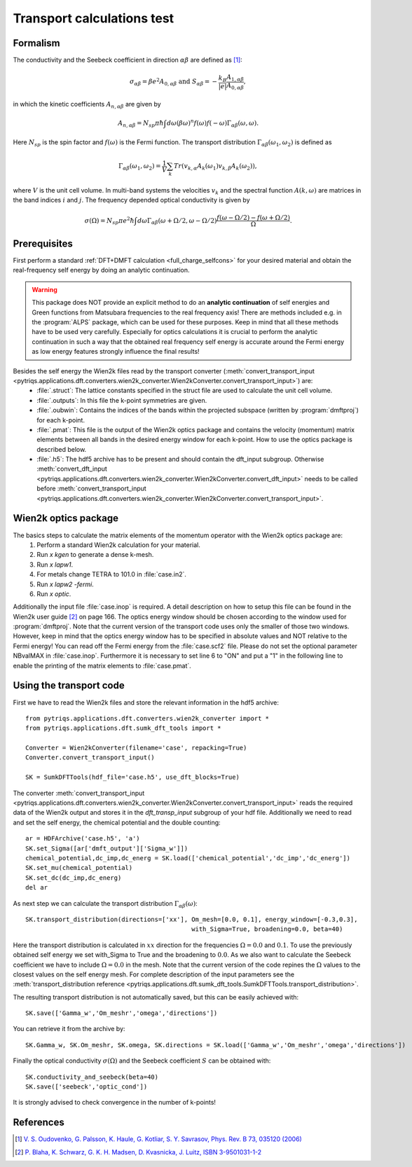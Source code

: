 .. _Transport:

Transport calculations test
============================

Formalism
---------
The conductivity and the Seebeck coefficient in direction :math:`\alpha\beta` are defined as [#transp]_:

.. math::

   \sigma_{\alpha\beta} = \beta e^{2} A_{0,\alpha\beta}  \ \ \  \text{and} \ \ \  S_{\alpha\beta} = -\frac{k_B}{|e|}\frac{A_{1,\alpha\beta}}{A_{0,\alpha\beta}}, 

in which the kinetic coefficients :math:`A_{n,\alpha\beta}` are given by

.. math::
  
   A_{n,\alpha\beta} = N_{sp} \pi \hbar \int{d\omega \left(\beta\omega\right)^n f\left(\omega\right)f\left(-\omega\right)\Gamma_{\alpha\beta}\left(\omega,\omega\right)}.

Here :math:`N_{sp}` is the spin factor and :math:`f(\omega)` is the Fermi function. The transport distribution :math:`\Gamma_{\alpha\beta}\left(\omega_1,\omega_2\right)` is defined as

.. math::
  
   \Gamma_{\alpha\beta}\left(\omega_1,\omega_2\right) = \frac{1}{V} \sum_k Tr\left(v_{k,\alpha}A_{k}(\omega_1)v_{k,\beta}A_{k}\left(\omega_2\right)\right),

where :math:`V` is the unit cell volume. In multi-band systems the velocities :math:`v_{k}` and the spectral function :math:`A(k,\omega)` are matrices in the band indices :math:`i` and :math:`j`.
The frequency depended optical conductivity is given by

.. math::

   \sigma(\Omega) = N_{sp} \pi e^2 \hbar \int{d\omega \Gamma_{\alpha\beta}(\omega+\Omega/2,\omega-\Omega/2)\frac{f(\omega-\Omega/2)-f(\omega+\Omega/2)}{\Omega}}.


Prerequisites
-------------
First perform a standard :ref:`DFT+DMFT calculation <full_charge_selfcons>` for your desired material and obtain the
real-frequency self energy by doing an analytic continuation.

.. warning::
  This package does NOT provide an explicit method to do an **analytic continuation** of
  self energies and Green functions from Matsubara frequencies to the real frequency axis! 
  There are methods included e.g. in the :program:`ALPS` package, which can be used for these purposes.
  Keep in mind that all these methods have to be used very carefully. Especially for optics calculations
  it is crucial to perform the analytic continuation in such a way that the obtained real frequency self energy 
  is accurate around the Fermi energy as low energy features strongly influence the final results!

Besides the self energy the Wien2k files read by the transport converter (:meth:`convert_transport_input <pytriqs.applications.dft.converters.wien2k_converter.Wien2kConverter.convert_transport_input>`) are:
   * :file:`.struct`: The lattice constants specified in the struct file are used to calculate the unit cell volume.
   * :file:`.outputs`: In this file the k-point symmetries are given.
   * :file:`.oubwin`: Contains the indices of the bands within the projected subspace (written by :program:`dmftproj`) for each k-point.
   * :file:`.pmat`: This file is the output of the Wien2k optics package and contains the velocity (momentum) matrix elements between all bands in the desired energy
     window for each k-point. How to use the optics package is described below.
   * :file:`.h5`: The hdf5 archive has to be present and should contain the dft_input subgroup. Otherwise :meth:`convert_dft_input <pytriqs.applications.dft.converters.wien2k_converter.Wien2kConverter.convert_dft_input>` needs to be called before :meth:`convert_transport_input <pytriqs.applications.dft.converters.wien2k_converter.Wien2kConverter.convert_transport_input>`.


Wien2k optics package
---------------------

The basics steps to calculate the matrix elements of the momentum operator with the Wien2k optics package are:
    1) Perform a standard Wien2k calculation for your material.
    2) Run `x kgen` to generate a dense k-mesh. 
    3) Run `x lapw1`.
    4) For metals change TETRA to 101.0 in :file:`case.in2`.
    5) Run `x lapw2 -fermi`.
    6) Run `x optic`. 

Additionally the input file :file:`case.inop` is required. A detail description on how to setup this file can be found in the Wien2k user guide [#userguide]_ on page 166.
The optics energy window should be chosen according to the window used for :program:`dmftproj`. Note that the current version of the transport code uses only the smaller
of those two windows. However, keep in mind that the optics energy window has to be specified in absolute values and NOT relative to the Fermi energy! 
You can read off the Fermi energy from the :file:`case.scf2` file. Please do not set the optional parameter NBvalMAX in :file:`case.inop`.
Furthermore it is necessary to set line 6 to "ON" and put a "1" in the following line to enable the printing of the matrix elements to :file:`case.pmat`.


Using the transport code
------------------------

First we have to read the Wien2k files and store the relevant information in the hdf5 archive::

    from pytriqs.applications.dft.converters.wien2k_converter import *
    from pytriqs.applications.dft.sumk_dft_tools import *

    Converter = Wien2kConverter(filename='case', repacking=True)
    Converter.convert_transport_input()

    SK = SumkDFTTools(hdf_file='case.h5', use_dft_blocks=True)

The converter :meth:`convert_transport_input <pytriqs.applications.dft.converters.wien2k_converter.Wien2kConverter.convert_transport_input>` 
reads the required data of the Wien2k output and stores it in the `dft_transp_input` subgroup of your hdf file. 
Additionally we need to read and set the self energy, the chemical potential and the double counting::

    ar = HDFArchive('case.h5', 'a')
    SK.set_Sigma([ar['dmft_output']['Sigma_w']])
    chemical_potential,dc_imp,dc_energ = SK.load(['chemical_potential','dc_imp','dc_energ'])
    SK.set_mu(chemical_potential)
    SK.set_dc(dc_imp,dc_energ)
    del ar

As next step we can calculate the transport distribution :math:`\Gamma_{\alpha\beta}(\omega)`::

    SK.transport_distribution(directions=['xx'], Om_mesh=[0.0, 0.1], energy_window=[-0.3,0.3], 
                                                 with_Sigma=True, broadening=0.0, beta=40)

Here the transport distribution is calculated in :math:`xx` direction for the frequencies :math:`\Omega=0.0` and :math:`0.1`. 
To use the previously obtained self energy we set with_Sigma to True and the broadening to :math:`0.0`.
As we also want to calculate the Seebeck coefficient we have to include :math:`\Omega=0.0` in the mesh. 
Note that the current version of the code repines the :math:`\Omega` values to the closest values on the self energy mesh.
For complete description of the input parameters see the :meth:`transport_distribution reference <pytriqs.applications.dft.sumk_dft_tools.SumkDFTTools.transport_distribution>`.

The resulting transport distribution is not automatically saved, but this can be easily achieved with::
    
    SK.save(['Gamma_w','Om_meshr','omega','directions'])

You can retrieve it from the archive by::
      
    SK.Gamma_w, SK.Om_meshr, SK.omega, SK.directions = SK.load(['Gamma_w','Om_meshr','omega','directions'])  

Finally the optical conductivity :math:`\sigma(\Omega)` and the Seebeck coefficient :math:`S` can be obtained with::

    SK.conductivity_and_seebeck(beta=40)
    SK.save(['seebeck','optic_cond']) 

It is strongly advised to check convergence in the number of k-points!


References
----------

.. [#transp] `V. S. Oudovenko, G. Palsson, K. Haule, G. Kotliar, S. Y. Savrasov, Phys. Rev. B 73, 035120 (2006) <http://link.aps.org/doi/10.1103/PhysRevB.73.0351>`_
.. [#userguide] `P. Blaha, K. Schwarz, G. K. H. Madsen, D. Kvasnicka, J. Luitz, ISBN 3-9501031-1-2 <http://www.wien2k.at/reg_user/textbooks/usersguide.pdf>`_
